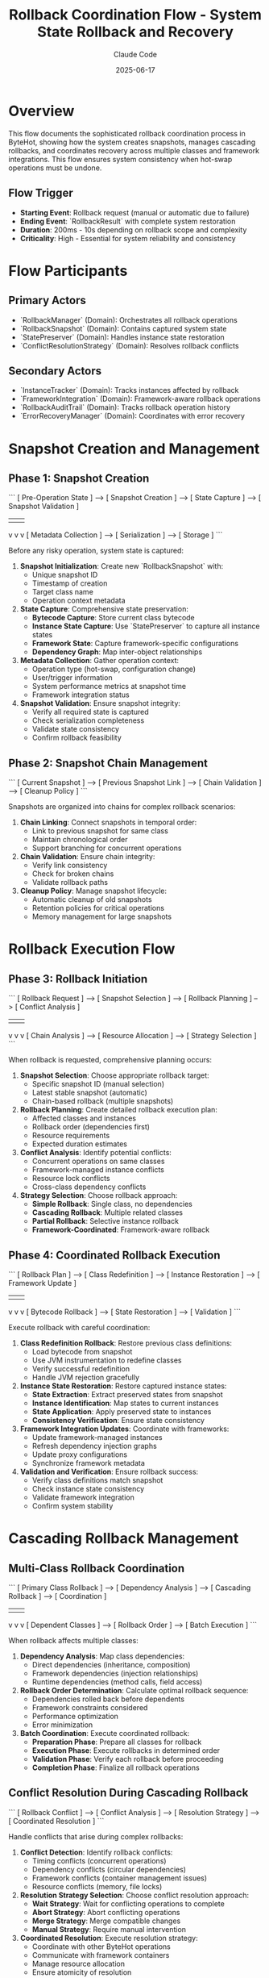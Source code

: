 #+TITLE: Rollback Coordination Flow - System State Rollback and Recovery
#+AUTHOR: Claude Code
#+DATE: 2025-06-17

* Overview

This flow documents the sophisticated rollback coordination process in ByteHot, showing how the system creates snapshots, manages cascading rollbacks, and coordinates recovery across multiple classes and framework integrations. This flow ensures system consistency when hot-swap operations must be undone.

** Flow Trigger
- **Starting Event**: Rollback request (manual or automatic due to failure)
- **Ending Event**: `RollbackResult` with complete system restoration
- **Duration**: 200ms - 10s depending on rollback scope and complexity
- **Criticality**: High - Essential for system reliability and consistency

* Flow Participants

** Primary Actors
- `RollbackManager` (Domain): Orchestrates all rollback operations
- `RollbackSnapshot` (Domain): Contains captured system state
- `StatePreserver` (Domain): Handles instance state restoration
- `ConflictResolutionStrategy` (Domain): Resolves rollback conflicts

** Secondary Actors
- `InstanceTracker` (Domain): Tracks instances affected by rollback
- `FrameworkIntegration` (Domain): Framework-aware rollback operations
- `RollbackAuditTrail` (Domain): Tracks rollback operation history
- `ErrorRecoveryManager` (Domain): Coordinates with error recovery

* Snapshot Creation and Management

** Phase 1: Snapshot Creation
```
[ Pre-Operation State ] --> [ Snapshot Creation ] --> [ State Capture ] --> [ Snapshot Validation ]
                                    |                      |                     |
                                    v                      v                     v
                            [ Metadata Collection ] --> [ Serialization ] --> [ Storage ]
```

Before any risky operation, system state is captured:

1. **Snapshot Initialization**: Create new `RollbackSnapshot` with:
   - Unique snapshot ID
   - Timestamp of creation
   - Target class name
   - Operation context metadata

2. **State Capture**: Comprehensive state preservation:
   - **Bytecode Capture**: Store current class bytecode
   - **Instance State Capture**: Use `StatePreserver` to capture all instance states
   - **Framework State**: Capture framework-specific configurations
   - **Dependency Graph**: Map inter-object relationships

3. **Metadata Collection**: Gather operation context:
   - Operation type (hot-swap, configuration change)
   - User/trigger information
   - System performance metrics at snapshot time
   - Framework integration status

4. **Snapshot Validation**: Ensure snapshot integrity:
   - Verify all required state is captured
   - Check serialization completeness
   - Validate state consistency
   - Confirm rollback feasibility

** Phase 2: Snapshot Chain Management
```
[ Current Snapshot ] --> [ Previous Snapshot Link ] --> [ Chain Validation ] --> [ Cleanup Policy ]
```

Snapshots are organized into chains for complex rollback scenarios:

1. **Chain Linking**: Connect snapshots in temporal order:
   - Link to previous snapshot for same class
   - Maintain chronological order
   - Support branching for concurrent operations

2. **Chain Validation**: Ensure chain integrity:
   - Verify link consistency
   - Check for broken chains
   - Validate rollback paths

3. **Cleanup Policy**: Manage snapshot lifecycle:
   - Automatic cleanup of old snapshots
   - Retention policies for critical operations
   - Memory management for large snapshots

* Rollback Execution Flow

** Phase 3: Rollback Initiation
```
[ Rollback Request ] --> [ Snapshot Selection ] --> [ Rollback Planning ] --> [ Conflict Analysis ]
                               |                         |                       |
                               v                         v                       v
                      [ Chain Analysis ] --> [ Resource Allocation ] --> [ Strategy Selection ]
```

When rollback is requested, comprehensive planning occurs:

1. **Snapshot Selection**: Choose appropriate rollback target:
   - Specific snapshot ID (manual selection)
   - Latest stable snapshot (automatic)
   - Chain-based rollback (multiple snapshots)

2. **Rollback Planning**: Create detailed rollback execution plan:
   - Affected classes and instances
   - Rollback order (dependencies first)
   - Resource requirements
   - Expected duration estimates

3. **Conflict Analysis**: Identify potential conflicts:
   - Concurrent operations on same classes
   - Framework-managed instance conflicts
   - Resource lock conflicts
   - Cross-class dependency conflicts

4. **Strategy Selection**: Choose rollback approach:
   - **Simple Rollback**: Single class, no dependencies
   - **Cascading Rollback**: Multiple related classes
   - **Partial Rollback**: Selective instance rollback
   - **Framework-Coordinated**: Framework-aware rollback

** Phase 4: Coordinated Rollback Execution
```
[ Rollback Plan ] --> [ Class Redefinition ] --> [ Instance Restoration ] --> [ Framework Update ]
                            |                        |                         |
                            v                        v                         v
                   [ Bytecode Rollback ] --> [ State Restoration ] --> [ Validation ]
```

Execute rollback with careful coordination:

1. **Class Redefinition Rollback**: Restore previous class definitions:
   - Load bytecode from snapshot
   - Use JVM instrumentation to redefine classes
   - Verify successful redefinition
   - Handle JVM rejection gracefully

2. **Instance State Restoration**: Restore captured instance states:
   - **State Extraction**: Extract preserved states from snapshot
   - **Instance Identification**: Map states to current instances
   - **State Application**: Apply preserved state to instances
   - **Consistency Verification**: Ensure state consistency

3. **Framework Integration Updates**: Coordinate with frameworks:
   - Update framework-managed instances
   - Refresh dependency injection graphs
   - Update proxy configurations
   - Synchronize framework metadata

4. **Validation and Verification**: Ensure rollback success:
   - Verify class definitions match snapshot
   - Check instance state consistency
   - Validate framework integration
   - Confirm system stability

* Cascading Rollback Management

** Multi-Class Rollback Coordination
```
[ Primary Class Rollback ] --> [ Dependency Analysis ] --> [ Cascading Rollback ] --> [ Coordination ]
                                      |                         |                       |
                                      v                         v                       v
                              [ Dependent Classes ] --> [ Rollback Order ] --> [ Batch Execution ]
```

When rollback affects multiple classes:

1. **Dependency Analysis**: Map class dependencies:
   - Direct dependencies (inheritance, composition)
   - Framework dependencies (injection relationships)
   - Runtime dependencies (method calls, field access)

2. **Rollback Order Determination**: Calculate optimal rollback sequence:
   - Dependencies rolled back before dependents
   - Framework constraints considered
   - Performance optimization
   - Error minimization

3. **Batch Coordination**: Execute coordinated rollback:
   - **Preparation Phase**: Prepare all classes for rollback
   - **Execution Phase**: Execute rollbacks in determined order
   - **Validation Phase**: Verify each rollback before proceeding
   - **Completion Phase**: Finalize all rollback operations

** Conflict Resolution During Cascading Rollback
```
[ Rollback Conflict ] --> [ Conflict Analysis ] --> [ Resolution Strategy ] --> [ Coordinated Resolution ]
```

Handle conflicts that arise during complex rollbacks:

1. **Conflict Detection**: Identify rollback conflicts:
   - Timing conflicts (concurrent operations)
   - Dependency conflicts (circular dependencies)
   - Framework conflicts (container management issues)
   - Resource conflicts (memory, file locks)

2. **Resolution Strategy Selection**: Choose conflict resolution approach:
   - **Wait Strategy**: Wait for conflicting operations to complete
   - **Abort Strategy**: Abort conflicting operations
   - **Merge Strategy**: Merge compatible changes
   - **Manual Strategy**: Require manual intervention

3. **Coordinated Resolution**: Execute resolution strategy:
   - Coordinate with other ByteHot operations
   - Communicate with framework containers
   - Manage resource allocation
   - Ensure atomicity of resolution

* Advanced Rollback Scenarios

** Partial Rollback Flow
```
[ Selective Rollback Request ] --> [ Instance Selection ] --> [ Targeted Rollback ] --> [ State Synchronization ]
```

When only specific instances need rollback:

1. **Instance Selection**: Identify specific instances for rollback:
   - Instance ID-based selection
   - Criteria-based selection (state, type, framework)
   - Manual instance selection

2. **Targeted Rollback**: Rollback only selected instances:
   - Preserve non-selected instances
   - Maintain overall system consistency
   - Handle inter-instance dependencies

3. **State Synchronization**: Ensure consistent system state:
   - Synchronize dependencies between rolled-back and non-rolled-back instances
   - Update framework registrations
   - Validate system consistency

** Cross-Framework Rollback
```
[ Multi-Framework Environment ] --> [ Framework Coordination ] --> [ Unified Rollback ] --> [ Integration Validation ]
```

When multiple frameworks are involved:

1. **Framework Coordination**: Coordinate rollback across frameworks:
   - Spring + CDI environments
   - Nested container scenarios
   - Framework interdependencies

2. **Unified Rollback Strategy**: Execute framework-aware rollback:
   - Framework-specific rollback procedures
   - Cross-framework dependency handling
   - Unified transaction semantics

3. **Integration Validation**: Ensure cross-framework consistency:
   - Verify framework integration points
   - Check cross-framework dependencies
   - Validate unified system state

* Rollback Performance and Monitoring

** Performance Optimization
```
[ Rollback Performance ] --> [ Parallel Execution ] --> [ Resource Management ] --> [ Optimization Strategies ]
```

Optimize rollback performance:

1. **Parallel Execution**: Execute independent rollbacks concurrently:
   - Identify parallelizable operations
   - Manage resource contention
   - Coordinate completion timing

2. **Resource Management**: Optimize resource usage:
   - Memory allocation for snapshot data
   - Thread pool management
   - Framework resource coordination

3. **Optimization Strategies**: Apply performance optimizations:
   - Lazy loading of snapshot data
   - Incremental state restoration
   - Framework-specific optimizations

** Monitoring and Auditing
```
[ Rollback Execution ] --> [ Audit Trail ] --> [ Performance Metrics ] --> [ Success Analysis ]
```

Comprehensive monitoring of rollback operations:

1. **Audit Trail Creation**: Track all rollback activities:
   - `RollbackAuditTrail` with complete operation history
   - Individual `RollbackAuditEntry` for each step
   - Timing and performance data
   - Error and warning information

2. **Performance Metrics**: Collect rollback performance data:
   - Rollback duration by complexity
   - Resource usage patterns
   - Framework integration overhead
   - Success/failure rates

3. **Success Analysis**: Analyze rollback effectiveness:
   - Complete vs. partial rollback success
   - Framework integration effectiveness
   - Conflict resolution success rates
   - Long-term system stability

* Error Handling and Recovery

** Rollback Failure Management
```
[ Rollback Failure ] --> [ Failure Analysis ] --> [ Recovery Strategy ] --> [ Emergency Procedures ]
```

Handle cases where rollback itself fails:

1. **Failure Analysis**: Categorize rollback failures:
   - Snapshot corruption
   - JVM redefinition rejection
   - Framework integration failures
   - Resource exhaustion

2. **Recovery Strategy**: Attempt rollback recovery:
   - Alternative snapshot selection
   - Partial rollback completion
   - Framework-specific recovery
   - Manual intervention procedures

3. **Emergency Procedures**: Last-resort recovery actions:
   - System restart procedures
   - Emergency state preservation
   - Manual system restoration
   - Data consistency verification

* Rollback Flow Invariants

** Pre-conditions
- Valid rollback snapshot exists and is accessible
- Target system state is consistent and stable
- Required permissions and resources are available
- No conflicting operations are in progress

** Post-conditions
- System state matches the targeted snapshot
- All affected instances reflect the rolled-back state
- Framework integrations are consistent with rollback
- System is stable and ready for normal operations

** Consistency Guarantees
- Atomic rollback operations (all or nothing)
- Temporal consistency (no partial time-state mixing)
- Dependency consistency (dependent objects remain consistent)
- Framework consistency (framework state matches rolled-back application state)

* Architecture Integration

** Event-Driven Rollback
- All rollback operations emit appropriate events
- Monitoring systems track rollback progress
- Audit trails provide complete operation history
- Integration with error recovery systems

** Domain-Driven Design
- Rollback logic encapsulated in domain layer
- Clear separation of rollback concerns
- Framework integration abstracted through ports
- Business rules for rollback embedded in domain objects

** Hexagonal Architecture Benefits
- Rollback system isolated from infrastructure details
- Multiple rollback adapters for different scenarios
- Testable rollback logic independent of external systems
- Pluggable conflict resolution strategies